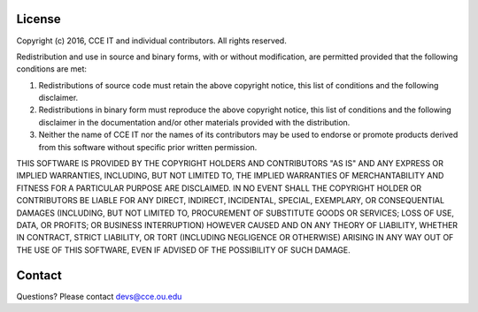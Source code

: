 License
=======

Copyright (c) 2016, CCE IT and individual contributors.
All rights reserved.

Redistribution and use in source and binary forms, with or without modification, are permitted provided that the following conditions are met:

1. Redistributions of source code must retain the above copyright notice, this list of conditions and the following disclaimer.

2. Redistributions in binary form must reproduce the above copyright notice, this list of conditions and the following disclaimer in the documentation and/or other materials provided with the distribution.

3. Neither the name of CCE IT nor the names of its contributors may be used to endorse or promote products derived from this software without specific prior written permission.

THIS SOFTWARE IS PROVIDED BY THE COPYRIGHT HOLDERS AND CONTRIBUTORS "AS IS" AND ANY EXPRESS OR IMPLIED WARRANTIES, INCLUDING, BUT NOT LIMITED TO, THE IMPLIED WARRANTIES OF MERCHANTABILITY AND
FITNESS FOR A PARTICULAR PURPOSE ARE DISCLAIMED. IN NO EVENT SHALL THE COPYRIGHT HOLDER OR CONTRIBUTORS BE LIABLE FOR ANY DIRECT, INDIRECT, INCIDENTAL, SPECIAL, EXEMPLARY, OR CONSEQUENTIAL DAMAGES
(INCLUDING, BUT NOT LIMITED TO, PROCUREMENT OF SUBSTITUTE GOODS OR SERVICES; LOSS OF USE, DATA, OR PROFITS; OR BUSINESS INTERRUPTION) HOWEVER CAUSED AND ON ANY THEORY OF LIABILITY,
WHETHER IN CONTRACT, STRICT LIABILITY, OR TORT (INCLUDING NEGLIGENCE OR OTHERWISE) ARISING IN ANY WAY OUT OF THE USE OF THIS SOFTWARE, EVEN IF ADVISED OF THE POSSIBILITY OF SUCH DAMAGE.


Contact
=======

Questions? Please contact devs@cce.ou.edu